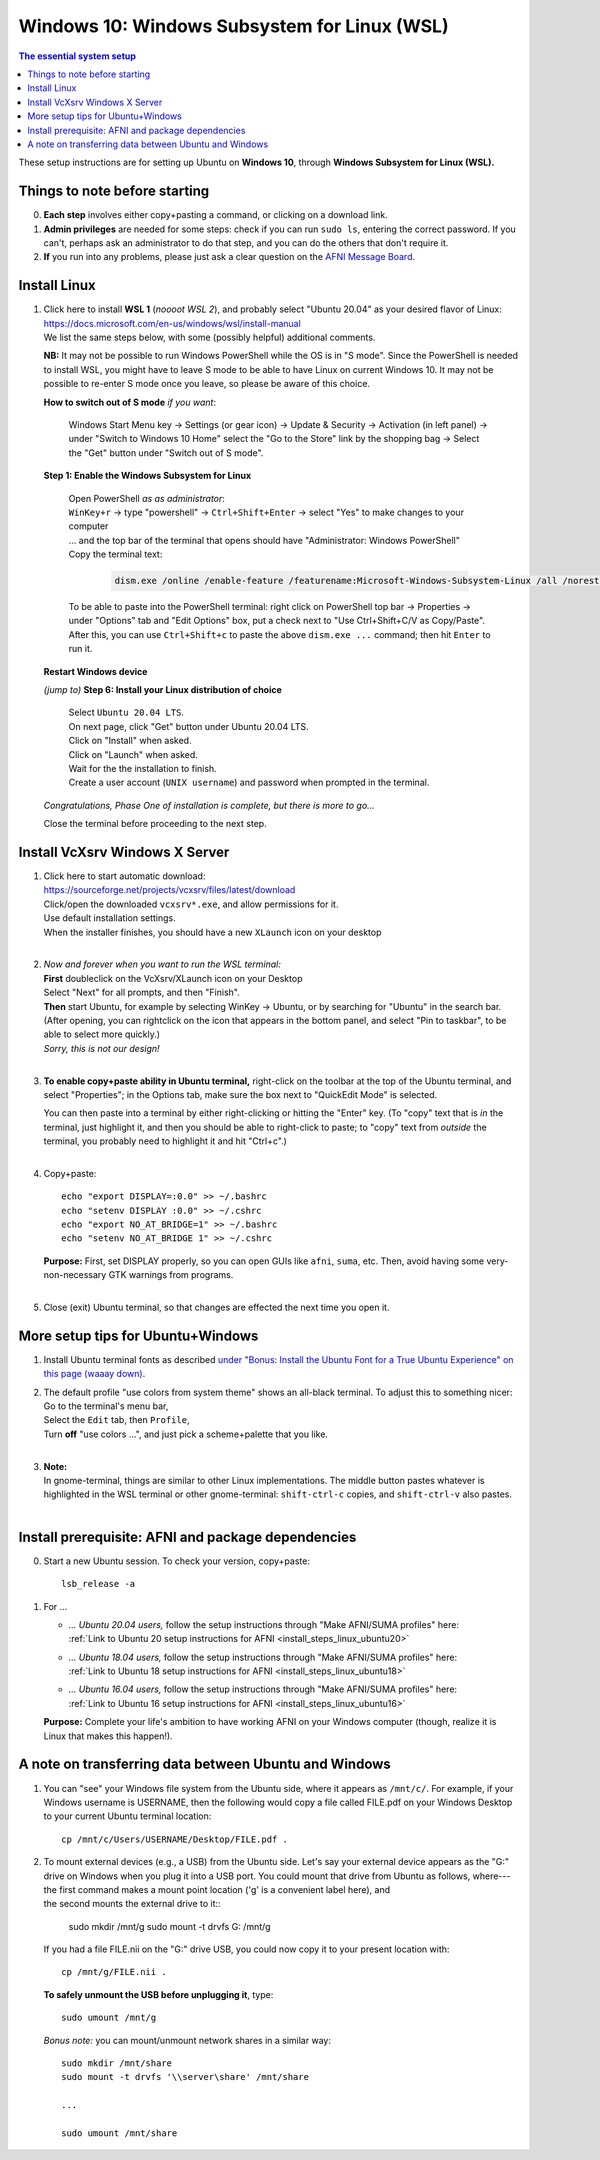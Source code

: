 .. _install_steps_windows10:


**Windows 10: Windows Subsystem for Linux (WSL)**
===========================================================================

.. contents:: The essential system setup
   :local:

.. highlight:: none

These setup instructions are for setting up Ubuntu on **Windows 10**,
through **Windows Subsystem for Linux (WSL).** 


Things to note before starting
---------------------------------

0. **Each step** involves either copy+pasting a command, or clicking
   on a download link.

#. **Admin privileges** are needed for some steps: check if you can
   run ``sudo ls``, entering the correct password.  If you can't,
   perhaps ask an administrator to do that step, and you can do the
   others that don't require it.

#. **If** you run into any problems, please just ask a clear question on
   the `AFNI Message Board
   <https://afni.nimh.nih.gov/afni/community/board/>`_.



Install Linux
-----------------------------------

1. | Click here to install **WSL 1** (*noooot WSL 2*), and probably
     select "Ubuntu 20.04" as your desired flavor of Linux:
   | `https://docs.microsoft.com/en-us/windows/wsl/install-manual
     <https://docs.microsoft.com/en-us/windows/wsl/install-manual>`_
   | We list the same steps below, with some (possibly helpful) additional
     comments.
     

   **NB:** It may not be possible to run Windows PowerShell while the
   OS is in "S mode".  Since the PowerShell is needed to install WSL,
   you might have to leave S mode to be able to have Linux on current
   Windows 10.  It may not be possible to re-enter S mode once you
   leave, so please be aware of this choice.

   **How to switch out of S mode** *if you want*:

     Windows Start Menu key -> Settings (or gear icon) -> Update &
     Security -> Activation (in left panel) -> under "Switch to
     Windows 10 Home" select the "Go to the Store" link by the
     shopping bag -> Select the "Get" button under "Switch out of S
     mode".

   **Step 1: Enable the Windows Subsystem for Linux**

      | Open PowerShell *as as administrator*:
      | ``WinKey+r`` -> type "powershell" -> ``Ctrl+Shift+Enter`` ->
        select "Yes" to make changes to your computer
      | \.\.\. and the top bar of the terminal that opens should have
        "Administrator: Windows PowerShell"
      
      | Copy the terminal text:

        .. code::

           dism.exe /online /enable-feature /featurename:Microsoft-Windows-Subsystem-Linux /all /norestart

      | To be able to paste into the PowerShell terminal: right click
        on PowerShell top bar -> Properties -> under "Options" tab and
        "Edit Options" box, put a check next to "Use Ctrl+Shift+C/V as
        Copy/Paste".  After this, you can use ``Ctrl+Shift+c`` to
        paste the above ``dism.exe ...`` command; then hit ``Enter``
        to run it.

   **Restart Windows device**

   *(jump to)* **Step 6: Install your Linux distribution of choice**

      | Select ``Ubuntu 20.04 LTS``.
      | On next page, click "Get" button under Ubuntu 20.04 LTS.
      | Click on "Install" when asked.
      | Click on "Launch" when asked.

      | Wait for the the installation to finish.
      
      | Create a user account (``UNIX username``) and password when
        prompted in the terminal.

   *Congratulations, Phase One of installation is complete, but there
   is more to go\.\.\.*

   Close the terminal before proceeding to the next step.



.. older: this guides people to WSL 2, which is not very good at the moment

   1. | Click here to install WSL, selecting "Ubuntu" as your desired flavor
        of Linux:
      | `https://docs.microsoft.com/en-us/windows/wsl/install-win10
        <https://docs.microsoft.com/en-us/windows/wsl/install-win10>`_

.. _install_windows_VcXsrv:

Install VcXsrv Windows X Server
---------------------------------------------

1. | Click here to start automatic download:
   | `https://sourceforge.net/projects/vcxsrv/files/latest/download
     <https://sourceforge.net/projects/vcxsrv/files/latest/download>`_
   | Click/open the downloaded ``vcxsrv*.exe``, and allow permissions
     for it.
   | Use default installation settings.  
   | When the installer finishes, you should have a new ``XLaunch``
     icon on your desktop
   |

#. | *Now and forever when you want to run the WSL terminal:* 
   | **First** doubleclick on the VcXsrv/XLaunch icon
     on your Desktop
   | Select "Next" for all prompts, and then "Finish".
   | **Then** start Ubuntu, for example by selecting WinKey -> Ubuntu,
     or by searching for "Ubuntu" in the search bar. (After opening,
     you can rightclick on the icon that appears in the bottom panel,
     and select "Pin to taskbar", to be able to select more quickly.)
   | *Sorry, this is not our design!*
   |

#. **To enable copy+paste ability in Ubuntu terminal,** right-click on
   the toolbar at the top of the Ubuntu terminal, and select
   "Properties"; in the Options tab, make sure the box next to
   "QuickEdit Mode" is selected.

   | You can then paste into a terminal by either right-clicking or
     hitting the "Enter" key.  (To "copy" text that is *in* the
     terminal, just highlight it, and then you should be able to
     right-click to paste; to "copy" text from *outside* the terminal,
     you probably need to highlight it and hit "Ctrl+c".)
   |

#. Copy+paste::

     echo "export DISPLAY=:0.0" >> ~/.bashrc
     echo "setenv DISPLAY :0.0" >> ~/.cshrc
     echo "export NO_AT_BRIDGE=1" >> ~/.bashrc
     echo "setenv NO_AT_BRIDGE 1" >> ~/.cshrc

   | **Purpose:** First, set DISPLAY properly, so you can open GUIs like
     ``afni``, ``suma``, etc.  Then, avoid having some
     very-non-necessary GTK warnings from programs.
   |

#. Close (exit) Ubuntu terminal, so that changes are effected the next
   time you open it.

More setup tips for Ubuntu+Windows
---------------------------------------------

1. | Install Ubuntu terminal fonts as described `under "Bonus: Install
     the Ubuntu Font for a True Ubuntu Experience" on this page (waaay
     down)
     <https://www.howtogeek.com/249966/how-to-install-and-use-the-linux-bash-shell-on-windows-10/>`_.

#. | The default profile "use colors from system theme" shows an
     all-black terminal.  To adjust this to something nicer: 
   | Go to the terminal's menu bar,
   | Select the ``Edit`` tab, then ``Profile``, 
   | Turn **off** "use colors ...", and just pick a scheme+palette
     that you like.
   |

#. | **Note:**
   | In gnome-terminal, things are similar to other Linux
     implementations. The middle button pastes whatever is
     highlighted in the WSL terminal or other gnome-terminal:
     ``shift-ctrl-c`` copies, and ``shift-ctrl-v`` also pastes.
   |

Install prerequisite: AFNI and package dependencies
----------------------------------------------------

0. Start a new Ubuntu session.  To check your version, copy+paste::

     lsb_release -a

#. For ... 

   * | *... Ubuntu 20.04 users,* follow the setup instructions
       through "Make AFNI/SUMA profiles" here:
     | :ref:`Link to Ubuntu 20 setup instructions for AFNI <install_steps_linux_ubuntu20>`

   * | *... Ubuntu 18.04 users,* follow the setup instructions
       through "Make AFNI/SUMA profiles" here:
     | :ref:`Link to Ubuntu 18 setup instructions for AFNI <install_steps_linux_ubuntu18>`

   * | *... Ubuntu 16.04 users,* follow the setup instructions
       through "Make AFNI/SUMA profiles" here:
     | :ref:`Link to Ubuntu 16 setup instructions for AFNI <install_steps_linux_ubuntu16>`

   **Purpose:** Complete your life's ambition to have working AFNI on
   your Windows computer (though, realize it is Linux that makes this
   happen!).


A note on transferring data between Ubuntu and Windows 
---------------------------------------------------------

#. You can "see" your Windows file system from the Ubuntu side, where
   it appears as ``/mnt/c/``.  For example, if your Windows username
   is USERNAME, then the following would copy a file called FILE.pdf
   on your Windows Desktop to your current Ubuntu terminal location::

     cp /mnt/c/Users/USERNAME/Desktop/FILE.pdf .

#. | To mount external devices (e.g., a USB) from the Ubuntu side.
     Let's say your external device appears as the "G:" drive on
     Windows when you plug it into a USB port.  You could mount that
     drive from Ubuntu as follows, where---
   | the first command makes a mount point location ('g' is a 
     convenient label here), and
   | the second mounts the external drive to it::

     sudo mkdir /mnt/g
     sudo mount -t drvfs G: /mnt/g

   If you had a file FILE.nii on the "G:" drive USB, you could now
   copy it to your present location with::

     cp /mnt/g/FILE.nii .

   **To safely unmount the USB before unplugging it**, type::

     sudo umount /mnt/g

   *Bonus note:* you can mount/unmount network shares in a similar way::

     sudo mkdir /mnt/share
     sudo mount -t drvfs '\\server\share' /mnt/share

     ...

     sudo umount /mnt/share
